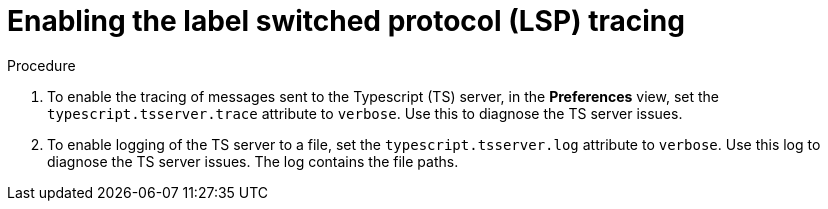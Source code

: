 // viewing-logs-for-typescript

[id="enabling-the-label-switched-protocol-lsp-tracing"]
= Enabling the label switched protocol (LSP) tracing

.Procedure

. To enable the tracing of messages sent to the Typescript (TS) server, in the *Preferences* view, set the `typescript.tsserver.trace` attribute to `verbose`. Use this to diagnose the TS server issues.

. To enable logging of the TS server to a file, set the `typescript.tsserver.log` attribute to `verbose`. Use this log to diagnose the TS server issues. The log contains the file paths.
